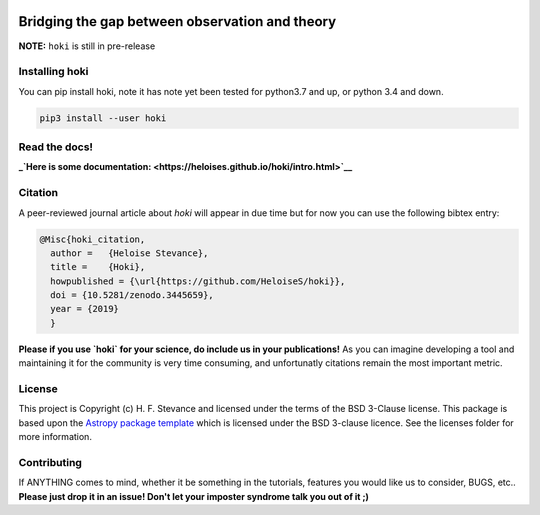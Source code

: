 .. image:: black_text.png
    :height: 40px


    


Bridging the gap between observation and theory
---------------

**NOTE:** ``hoki`` is still in pre-release

.. image:: https://zenodo.org/badge/197853216.svg
   :target: https://zenodo.org/badge/latestdoi/197853216

.. image:: https://badge.fury.io/py/hoki.svg
    :target: https://badge.fury.io/py/hoki

.. image:: https://travis-ci.org/HeloiseS/hoki.svg?branch=master
    :target: https://travis-ci.org/HeloiseS/hoki
    
.. image:: https://codecov.io/gh/HeloiseS/hoki/branch/master/graph/badge.svg
  :target: https://codecov.io/gh/HeloiseS/hoki
    
.. image:: http://img.shields.io/badge/powered%20by-AstroPy-orange.svg?style=flat
    :target: http://www.astropy.org
    :alt: Powered by Astropy Badge
    
   
Installing hoki
^^^^^^^^^^^

You can pip install hoki, note it has note yet been tested for python3.7 and up, or python 3.4 and down. 

.. code-block:: none

   pip3 install --user hoki

Read the docs!
^^^^^^^^^^^

**_`Here is some documentation: <https://heloises.github.io/hoki/intro.html>`__**

Citation
^^^^^^^^^
A peer-reviewed journal article about `hoki` will appear in due time but for now you can use the following bibtex entry:

.. code-block:: none

   @Misc{hoki_citation,
     author =   {Heloise Stevance},
     title =    {Hoki},
     howpublished = {\url{https://github.com/HeloiseS/hoki}},
     doi = {10.5281/zenodo.3445659},
     year = {2019}
     } 
     
**Please if you use `hoki` for your science, do include us in your publications!** As you can imagine developing a tool and maintaining it for the community is very time consuming, and unfortunatly citations remain the most important metric. 

License
^^^^^^^^^^^

This project is Copyright (c) H. F. Stevance and licensed under
the terms of the BSD 3-Clause license. This package is based upon
the `Astropy package template <https://github.com/astropy/package-template>`_
which is licensed under the BSD 3-clause licence. See the licenses folder for
more information.


Contributing
^^^^^^^^^^^

If ANYTHING comes to mind, whether it be something in the tutorials, features you would like us to consider, BUGS, etc.. 
**Please just drop it in an issue! Don't let your imposter syndrome talk you out of it ;)**


